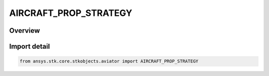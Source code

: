AIRCRAFT_PROP_STRATEGY
======================

.. py:class:: ansys.stk.core.stkobjects.aviator.AIRCRAFT_PROP_STRATEGY

   IntEnum


.. py:currentmodule:: AIRCRAFT_PROP_STRATEGY

Overview
--------

.. tab-set::

    .. tab-item:: Members
        
        .. list-table::
            :header-rows: 0
            :widths: auto

            * - :py:attr:`~AIRCRAFT_PROP_SIMPLE`
              - Simple propulsion.

            * - :py:attr:`~AIRCRAFT_PROP_EXTERNAL_FILE`
              - External file propulsion.

            * - :py:attr:`~AIRCRAFT_PROP_BASIC_FIXED_WING`
              - Basic fixed wing propulsion.

            * - :py:attr:`~AIRCRAFT_PROP_MISSILE_RAMJET`
              - Missile - Ramjet propulsion.

            * - :py:attr:`~AIRCRAFT_PROP_MISSILE_ROCKET`
              - Missile - Rocket propulsion.

            * - :py:attr:`~AIRCRAFT_PROP_MISSILE_TURBOJET`
              - Missile - Turbojet propulsion.


Import detail
-------------

.. code-block:: python

    from ansys.stk.core.stkobjects.aviator import AIRCRAFT_PROP_STRATEGY


